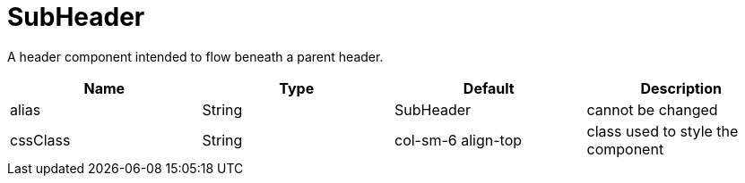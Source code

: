 [[view-config-annotation-sub-header]]
= SubHeader

[cols="4,^3,^3,10",options="header"]

A header component intended to flow beneath a parent header.

|=========================================================
| Name 					| Type 		| Default 		| Description

| alias					| String 	| SubHeader				| cannot be changed
| cssClass 				| String 	| col-sm-6 align-top	| class used to style the component

|=========================================================
